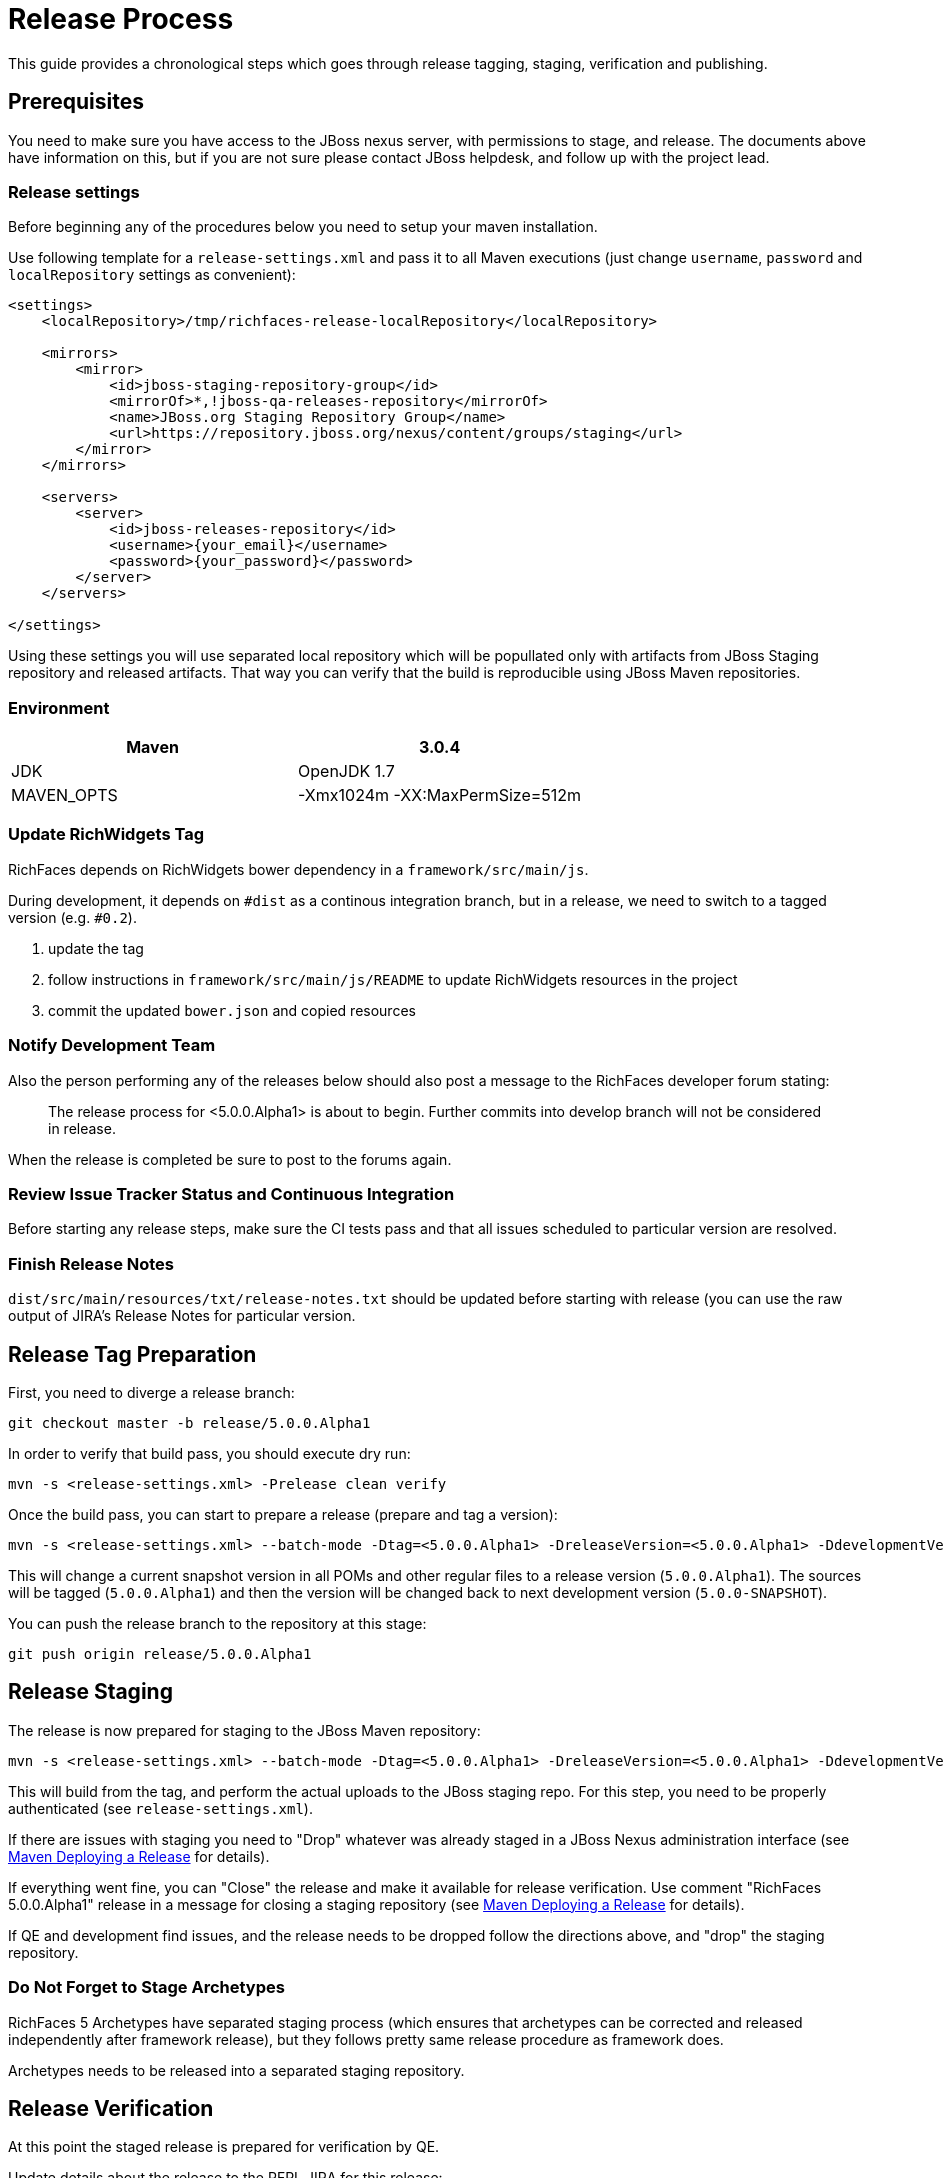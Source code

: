 = Release Process

This guide provides a chronological steps which goes through release tagging, staging, verification and publishing.

== Prerequisites

You need to make sure you have access to the JBoss nexus server, with permissions to stage, and release.  The documents above have information on this, but if you are not sure please contact JBoss helpdesk, and follow up with the project lead.

=== Release settings

Before beginning any of the procedures below you need to setup your maven installation.

Use following template for a `release-settings.xml` and pass it to all Maven executions (just change `username`, `password` and `localRepository` settings as convenient):

[source,xml]
----
<settings>
    <localRepository>/tmp/richfaces-release-localRepository</localRepository>

    <mirrors>
        <mirror> 
            <id>jboss-staging-repository-group</id> 
            <mirrorOf>*,!jboss-qa-releases-repository</mirrorOf> 
            <name>JBoss.org Staging Repository Group</name> 
            <url>https://repository.jboss.org/nexus/content/groups/staging</url> 
        </mirror>
    </mirrors>

    <servers>
        <server>
            <id>jboss-releases-repository</id>
            <username>{your_email}</username>
            <password>{your_password}</password>
        </server>
    </servers>

</settings>
----

Using these settings you will use separated local repository which will be popullated only with artifacts from JBoss Staging repository and released artifacts. That way you can verify that the build is reproducible using JBoss Maven repositories.

=== Environment

|===
| Maven | 3.0.4

| JDK | OpenJDK 1.7

| MAVEN_OPTS | -Xmx1024m -XX:MaxPermSize=512m
|===

=== Update RichWidgets Tag

RichFaces depends on RichWidgets bower dependency in a `framework/src/main/js`.

During development, it depends on `#dist` as a continous integration branch,
but in a release, we need to switch to a tagged version (e.g. `#0.2`).

1. update the tag
1. follow instructions in `framework/src/main/js/README` to update RichWidgets resources in the project
1. commit the updated `bower.json` and copied resources


=== Notify Development Team

Also the person performing any of the releases below should also post a message to the RichFaces developer forum stating:

____
The release process for <5.0.0.Alpha1> is about to begin. Further commits into develop branch will not be considered in release.
____

When the release is completed be sure to post to the forums again.

=== Review Issue Tracker Status and Continuous Integration

Before starting any release steps, make sure the CI tests pass and that all issues scheduled to particular version are resolved.

=== Finish Release Notes

`dist/src/main/resources/txt/release-notes.txt` should be updated before starting with release (you can use the raw output of JIRA's Release Notes for particular version.


== Release Tag Preparation

First, you need to diverge a release branch:

----
git checkout master -b release/5.0.0.Alpha1
----

In order to verify that build pass, you should execute dry run:

----
mvn -s <release-settings.xml> -Prelease clean verify
----

Once the build pass, you can start to prepare a release (prepare and tag a version):

----
mvn -s <release-settings.xml> --batch-mode -Dtag=<5.0.0.Alpha1> -DreleaseVersion=<5.0.0.Alpha1> -DdevelopmentVersion=<5.0.0-SNAPSHOT> release:prepare 
----

This will change a current snapshot version in all POMs and other regular files to a release version (`5.0.0.Alpha1`). The sources will be tagged (`5.0.0.Alpha1`) and then the version will be changed back to next development version (`5.0.0-SNAPSHOT`).

You can push the release branch to the repository at this stage:

----
git push origin release/5.0.0.Alpha1
----

== Release Staging

The release is now prepared for staging to the JBoss Maven repository:

---- 
mvn -s <release-settings.xml> --batch-mode -Dtag=<5.0.0.Alpha1> -DreleaseVersion=<5.0.0.Alpha1> -DdevelopmentVersion=<5.0.0-SNAPSHOT> release:perform
----

This will build from the tag, and perform the actual uploads to the JBoss staging repo.
For this step, you need to be properly authenticated (see `release-settings.xml`).

If there are issues with staging you need to "Drop" whatever was already staged in a JBoss Nexus administration interface (see https://community.jboss.org/wiki/MavenDeployingARelease[Maven Deploying a Release] for details).

If everything went fine, you can "Close" the release and make it available for release verification. Use comment "RichFaces 5.0.0.Alpha1" release in a message for closing a staging repository (see https://community.jboss.org/wiki/MavenDeployingARelease[Maven Deploying a Release] for details).

If QE and development find issues, and the release needs to be dropped follow the directions above, and "drop" the staging repository.


=== Do Not Forget to Stage Archetypes

RichFaces 5 Archetypes have separated staging process (which ensures that archetypes can be corrected and released independently after framework release), but they follows pretty same release procedure as framework does.

Archetypes needs to be released into a separated staging repository.


== Release Verification

At this point the staged release is prepared for verification by QE.

Update details about the release to the RFPL JIRA for this release:

----
RichFaces version: {{5.0.0.Alpha1}}
RichFaces tag: [{{5.0.0.Alpha1}}|https://github.com/richfaces/richfaces5/commits/5.0.0.Alpha1]
Metamer tag: {{???}}
Shared Stage: https://repository.jboss.org/nexus/content/groups/staging/
Private stage: https://repository.jboss.org/nexus/content/repositories/jboss_releases_staging_profile-061/


*Release Notes:*

https://issues.jboss.org/secure/ReleaseNote.jspa?projectId=12310341&version=12320296
----


== Releasing/Dropping

Once QE and development have verified and cleared the staged release following the release testing process, next step is to promote the staged bits to JBoss maven release repo.
 
This is very easy.  Simply log into the nexus server following https://community.jboss.org/docs/DOC-15179[Maven Deploying a Release] and "promote" the release.
 
If QE and development find issues, and the release needs to be dropped follow the directions above, and "drop" the stage.

=== Push Tag

Once the release verification is successfully performed, you can also push the tag to the repository:

----
git push origin 5.0.0.Alpha1
----

=== Merging Release branch with Master branch

At this point, you can merge a release branch back to the master branch:

----
git fetch origin
git checkout master
git rebase origin/master
git merge release/5.0.0.Alpha1
----

Since the version of `master` and `release/5.0.0.Alpha1` are now same, there should be rarely some merging conflicts.

Resolve potential conflicts and verify a build:

----
mvn clean verify
----

Now you can push the merged release branch to master and then remove the release branch:

----
git push origin master
git push origin :release/5.0.0.Alpha1
----

Don't forget to perform same steps for Archetypes repository.
